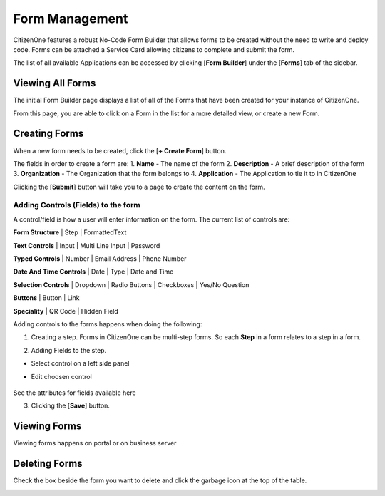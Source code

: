 .. _form_management:

Form Management
==============

CitizenOne features a robust No-Code Form Builder that allows forms to be created without the need to write and deploy code. Forms can be attached a Service Card allowing citizens to complete and submit the form.

The list of all available Applications can be accessed by clicking [**Form Builder**] under the
[**Forms**] tab of the sidebar.

.. image:: ../images/forms-sidebar.png
   :width: 100pt
   :alt: Sidebar with the Form Builder tab selected
   :align: center

Viewing All Forms
*************************

The initial Form Builder page displays a list of all of the Forms
that have been created for your instance of CitizenOne.

From this page, you are able to click on a Form in the list for a more detailed view, or create a new Form.

.. image:: images/createForm.png
   :width: 500pt
   :alt: List of Forms in CitizenOne
   :align: center

.. _creating_forms:

Creating Forms
****************************

When a new form needs to be created, click the [**+ Create Form**] button.

.. image:: images/3.png
   :width: 500pt
   :alt: Create a new Form
   :align: center

The fields in order to create a form are:
1. **Name** - The name of the form
2. **Description** - A brief description of the form
3. **Organization** - The Organization that the form belongs to
4. **Application** - The Application to tie it to in CitizenOne

Clicking the [**Submit**] button will take you to a page to create the content on the form.


Adding Controls (Fields) to the form
^^^^^^^^^^^^^^^^^^^^^^^^^^^

A control/field is how a user will enter information on the form.
The current list of controls are:


**Form Structure** |
Step | FormattedText

.. image:: images/formStructure.png
    :width: 150pt  

**Text Controls** | 
Input | Multi Line Input | Password

.. image:: images/textControls.png
    :width: 150pt

**Typed Controls** | 
Number | Email Address | Phone Number

.. image:: images/typedControls.png
    :width: 150pt

**Date And Time Controls** | 
Date | Type | Date and Time

.. image:: images/dateTimeControls.png
    :width: 150pt

**Selection Controls** | 
Dropdown | Radio Buttons | Checkboxes | Yes/No Question 

.. image:: images/selectionControls.png
    :width: 150pt

**Buttons** | 
Button | Link

.. image:: images/buttons.png
    :width: 150pt

**Speciality** |
QR Code | Hidden Field

.. image:: images/specialty.png
    :width: 150pt


Adding controls to the forms happens when doing the following:

1. Creating a step.  Forms in CitizenOne can be multi-step forms.  So each **Step** in a form relates to a step in a form.

.. image:: images/5.png


2. Adding Fields to the step. 

- Select control on a left side panel

.. image:: images/selectionControls.png
    :width: 150pt


- Edit choosen control

    .. image:: images/addingControl.png

See the attributes for fields available here

.. image:: images/8a.png
.. image:: images/8b.png

3. Clicking the [**Save**] button.


.. _viewing_forms:

Viewing Forms
****************************

Viewing forms happens on portal or on business server

.. _deleting_forms:

Deleting Forms
****************************

Check the box beside the form you want to delete and click the garbage icon at the top of the table.

.. image:: images/deleting.png
    :width: 500pt
